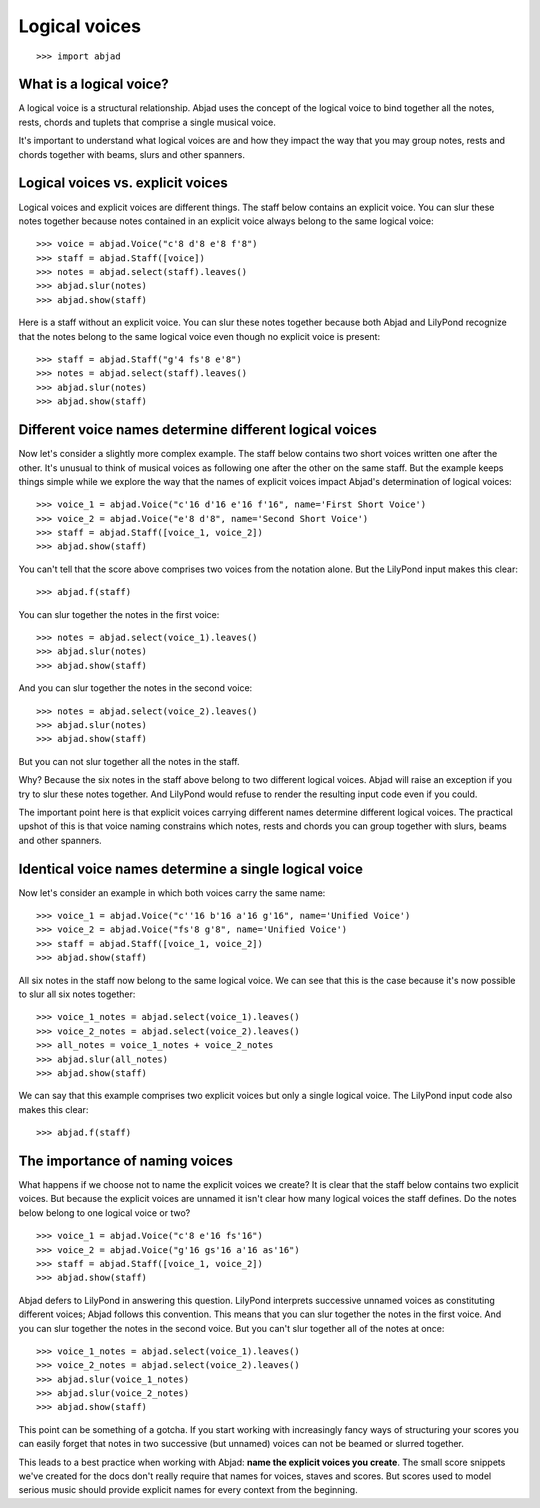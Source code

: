 Logical voices
==============

::

    >>> import abjad


What is a logical voice?
------------------------

A logical voice is a structural relationship. Abjad uses the concept of the
logical voice to bind together all the notes, rests, chords and tuplets that
comprise a single musical voice.

It's important to understand what logical voices are and how they impact the
way that you may group notes, rests and chords together with beams, slurs and
other spanners.


Logical voices vs. explicit voices
----------------------------------

Logical voices and explicit voices are different things. The staff below
contains an explicit voice. You can slur these notes together because notes
contained in an explicit voice always belong to the same logical voice:

::

    >>> voice = abjad.Voice("c'8 d'8 e'8 f'8")
    >>> staff = abjad.Staff([voice])
    >>> notes = abjad.select(staff).leaves()
    >>> abjad.slur(notes)
    >>> abjad.show(staff)

Here is a staff without an explicit voice. You can slur these notes together
because both Abjad and LilyPond recognize that the notes belong to the same
logical voice even though no explicit voice is present:

::

    >>> staff = abjad.Staff("g'4 fs'8 e'8")
    >>> notes = abjad.select(staff).leaves()
    >>> abjad.slur(notes)
    >>> abjad.show(staff)


Different voice names determine different logical voices
--------------------------------------------------------

Now let's consider a slightly more complex example.  The staff below contains
two short voices written one after the other.  It's unusual to think of musical
voices as following one after the other on the same staff. But the example 
keeps things simple while we explore the way that the names of explicit voices
impact Abjad's determination of logical voices:

::

    >>> voice_1 = abjad.Voice("c'16 d'16 e'16 f'16", name='First Short Voice')
    >>> voice_2 = abjad.Voice("e'8 d'8", name='Second Short Voice')
    >>> staff = abjad.Staff([voice_1, voice_2])
    >>> abjad.show(staff)

You can't tell that the score above comprises two voices from the notation
alone. But the LilyPond input makes this clear:

::

    >>> abjad.f(staff)

You can slur together the notes in the first voice:

::

    >>> notes = abjad.select(voice_1).leaves()
    >>> abjad.slur(notes)
    >>> abjad.show(staff)

And you can slur together the notes in the second voice:

::

    >>> notes = abjad.select(voice_2).leaves()
    >>> abjad.slur(notes)
    >>> abjad.show(staff)

But you can not slur together all the notes in the staff.

Why? Because the six notes in the staff above belong to two different logical
voices.  Abjad will raise an exception if you try to slur these notes together.
And LilyPond would refuse to render the resulting input code even if you could.

The important point here is that explicit voices carrying different names
determine different logical voices. The practical upshot of this is that voice
naming constrains which notes, rests and chords you can group together with
slurs, beams and other spanners.


Identical voice names determine a single logical voice
------------------------------------------------------

Now let's consider an example in which both voices carry the same name:

::

    >>> voice_1 = abjad.Voice("c''16 b'16 a'16 g'16", name='Unified Voice')
    >>> voice_2 = abjad.Voice("fs'8 g'8", name='Unified Voice')
    >>> staff = abjad.Staff([voice_1, voice_2])
    >>> abjad.show(staff)

All six notes in the staff now belong to the same logical voice. We can see
that this is the case because it's now possible to slur all six notes together:

::

    >>> voice_1_notes = abjad.select(voice_1).leaves()
    >>> voice_2_notes = abjad.select(voice_2).leaves()
    >>> all_notes = voice_1_notes + voice_2_notes
    >>> abjad.slur(all_notes)
    >>> abjad.show(staff)

We can say that this example comprises two explicit voices but only a single
logical voice. The LilyPond input code also makes this clear:

::

    >>> abjad.f(staff)


The importance of naming voices
-------------------------------

What happens if we choose not to name the explicit voices we create?  It is
clear that the staff below contains two explicit voices. But because the
explicit voices are unnamed it isn't clear how many logical voices the staff
defines.  Do the notes below belong to one logical voice or two?

::

    >>> voice_1 = abjad.Voice("c'8 e'16 fs'16")
    >>> voice_2 = abjad.Voice("g'16 gs'16 a'16 as'16")
    >>> staff = abjad.Staff([voice_1, voice_2])
    >>> abjad.show(staff)

Abjad defers to LilyPond in answering this question. LilyPond interprets
successive unnamed voices as constituting different voices; Abjad follows this
convention. This means that you can slur together the notes in the first voice.
And you can slur together the notes in the second voice. But you can't slur
together all of the notes at once:

::

    >>> voice_1_notes = abjad.select(voice_1).leaves()
    >>> voice_2_notes = abjad.select(voice_2).leaves()
    >>> abjad.slur(voice_1_notes)
    >>> abjad.slur(voice_2_notes)
    >>> abjad.show(staff)

This point can be something of a gotcha. If you start working with increasingly
fancy ways of structuring your scores you can easily forget that notes in two
successive (but unnamed) voices can not be beamed or slurred together.

This leads to a best practice when working with Abjad: **name the explicit
voices you create**. The small score snippets we've created for the docs don't
really require that names for voices, staves and scores. But scores used to
model serious music should provide explicit names for every context from the
beginning.
